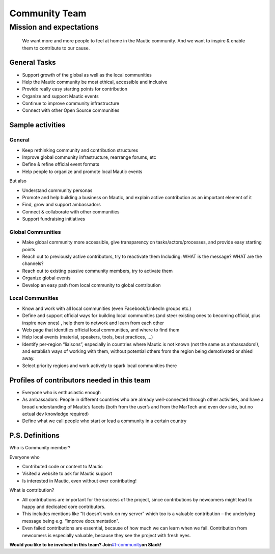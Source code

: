 Community Team
==============

Mission and expectations
------------------------

   We want more and more people to feel at home in the Mautic community.
   And we want to inspire & enable them to contribute to our cause.

General Tasks
~~~~~~~~~~~~~

-  Support growth of the global as well as the local communities
-  Help the Mautic community be most ethical, accessible and inclusive
-  Provide really easy starting points for contribution
-  Organize and support Mautic events
-  Continue to improve community infrastructure
-  Connect with other Open Source communities

Sample activities
~~~~~~~~~~~~~~~~~

General
^^^^^^^

-  Keep rethinking community and contribution structures
-  Improve global community infrastructure, rearrange forums, etc
-  Define & refine official event formats
-  Help people to organize and promote local Mautic events

But also

-  Understand community personas
-  Promote and help building a business on Mautic, and explain active
   contribution as an important element of it
-  Find, grow and support ambassadors
-  Connect & collaborate with other communities
-  Support fundraising initiatives

Global Communities
^^^^^^^^^^^^^^^^^^

-  Make global community more accessible, give transparency on
   tasks/actors/processes, and provide easy starting points
-  Reach out to previously active contributors, try to reactivate them
   Including: WHAT is the message? WHAT are the channels?
-  Reach out to existing passive community members, try to activate them
-  Organize global events
-  Develop an easy path from local community to global contribution

Local Communities
^^^^^^^^^^^^^^^^^

-  Know and work with all local communities (even Facebook/LinkedIn
   groups etc.)
-  Define and support official ways for building local communities (and
   steer existing ones to becoming official, plus inspire new ones) ,
   help them to network and learn from each other
-  Web page that identifies official local communities, and where to
   find them
-  Help local events (material, speakers, tools, best practices, ...)
-  Identify per-region “liaisons”, especially in countries where Mautic
   is not known (not the same as ambassadors!), and establish ways of
   working with them, without potential others from the region being
   demotivated or shied away.
-  Select priority regions and work actively to spark local communities
   there

Profiles of contributors needed in this team
~~~~~~~~~~~~~~~~~~~~~~~~~~~~~~~~~~~~~~~~~~~~

-  Everyone who is enthusiastic enough
-  As ambassadors: People in different countries who are already
   well-connected through other activities, and have a broad
   understanding of Mautic’s facets (both from the user’s and from the
   MarTech and even dev side, but no actual dev knowledge required)
-  Define what we call people who start or lead a community in a certain
   country

.. _ps-definitions:

P.S. Definitions
~~~~~~~~~~~~~~~~

Who is Community member?

Everyone who

-  Contributed code or content to Mautic
-  Visited a website to ask for Mautic support
-  Is interested in Mautic, even without ever contributing!

What is contribution?

-  All contributions are important for the success of the project, since
   contributions by newcomers might lead to happy and dedicated core
   contributors.
-  This includes mentions like “It doesn’t work on my server” which too
   is a valuable contribution – the underlying message being e.g.
   “improve documentation”.
-  Even failed contributions are essential, because of how much we can
   learn when we fail. Contribution from newcomers is especially
   valuable, because they see the project with fresh eyes.

**Would you like to be involved in this team?
Join**\ `#t-community <https://mautic.slack.com/archives/CQV40ULMA>`__\ **on
Slack!**
